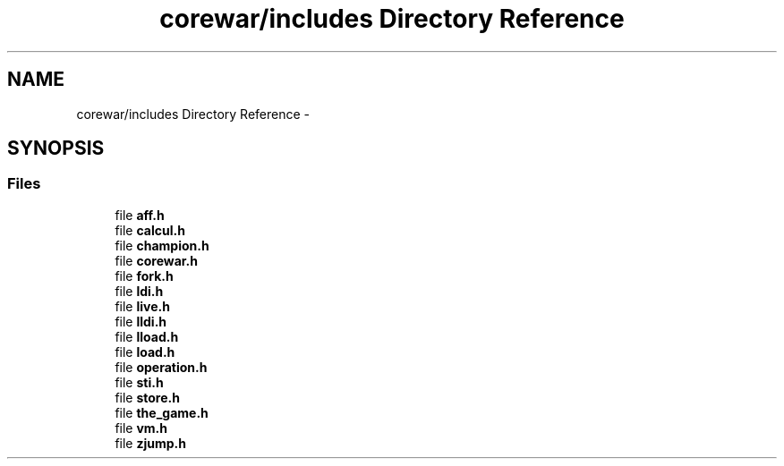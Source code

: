 .TH "corewar/includes Directory Reference" 3 "Sun Apr 12 2015" "Version 1.0" "Corewar" \" -*- nroff -*-
.ad l
.nh
.SH NAME
corewar/includes Directory Reference \- 
.SH SYNOPSIS
.br
.PP
.SS "Files"

.in +1c
.ti -1c
.RI "file \fBaff\&.h\fP"
.br
.ti -1c
.RI "file \fBcalcul\&.h\fP"
.br
.ti -1c
.RI "file \fBchampion\&.h\fP"
.br
.ti -1c
.RI "file \fBcorewar\&.h\fP"
.br
.ti -1c
.RI "file \fBfork\&.h\fP"
.br
.ti -1c
.RI "file \fBldi\&.h\fP"
.br
.ti -1c
.RI "file \fBlive\&.h\fP"
.br
.ti -1c
.RI "file \fBlldi\&.h\fP"
.br
.ti -1c
.RI "file \fBlload\&.h\fP"
.br
.ti -1c
.RI "file \fBload\&.h\fP"
.br
.ti -1c
.RI "file \fBoperation\&.h\fP"
.br
.ti -1c
.RI "file \fBsti\&.h\fP"
.br
.ti -1c
.RI "file \fBstore\&.h\fP"
.br
.ti -1c
.RI "file \fBthe_game\&.h\fP"
.br
.ti -1c
.RI "file \fBvm\&.h\fP"
.br
.ti -1c
.RI "file \fBzjump\&.h\fP"
.br
.in -1c
